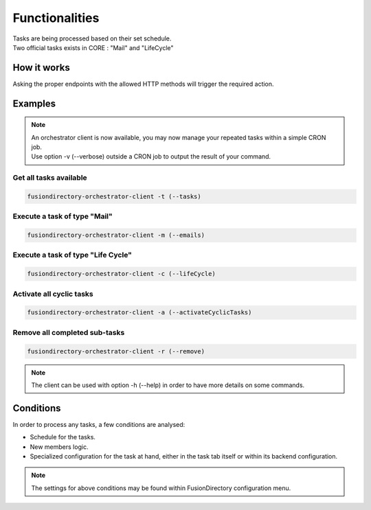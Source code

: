 
Functionalities
===============

| Tasks are being processed based on their set schedule.
| Two official tasks exists in CORE : "Mail" and "LifeCycle"

How it works
------------

Asking the proper endpoints with the allowed HTTP methods will trigger the required action.

Examples
--------

.. note::

  | An orchestrator client is now available, you may now manage your repeated tasks within a simple CRON job.
  | Use option -v (--verbose) outside a CRON job to output the result of your command.

Get all tasks available
"""""""""""""""""""""""

.. code-block:: shell

  fusiondirectory-orchestrator-client -t (--tasks)


Execute a task of type "Mail"
"""""""""""""""""""""""""""""

.. code-block:: shell

  fusiondirectory-orchestrator-client -m (--emails)

Execute a task of type "Life Cycle"
"""""""""""""""""""""""""""""""""""

.. code-block:: shell

  fusiondirectory-orchestrator-client -c (--lifeCycle)

Activate all cyclic tasks
"""""""""""""""""""""""""

.. code-block:: shell

  fusiondirectory-orchestrator-client -a (--activateCyclicTasks)

Remove all completed sub-tasks
""""""""""""""""""""""""""""""

.. code-block:: shell

  fusiondirectory-orchestrator-client -r (--remove)

.. note::

  | The client can be used with option -h (--help) in order to have more details on some commands.

Conditions
----------

In order to process any tasks, a few conditions are analysed:

- Schedule for the tasks.
- New members logic.
- Specialized configuration for the task at hand, either in the task tab itself or within its backend configuration.

.. note::
   The settings for above conditions may be found within FusionDirectory configuration menu.
